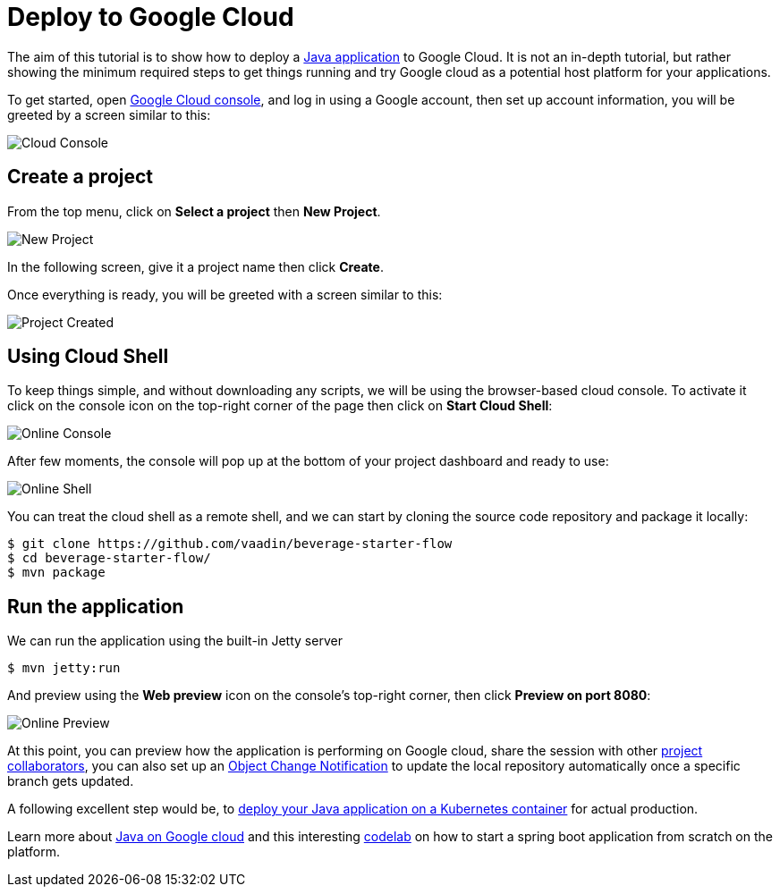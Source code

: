 = Deploy to Google Cloud

:title: Deploy to Google Cloud
:authors: amahdy
:type: text
:tags: Backend, Cloud, Deploy, Flow, Java
:description: Learn how to deploy Java app to Google cloud
:repo:
:linkattrs:
:imagesdir: ./images
:related_tutorials: cloud-deployment/kubernetes

The aim of this tutorial is to show how to deploy a https://vaadin.com/start/latest/simple-ui[Java application] to Google Cloud. It is not an in-depth tutorial, but rather showing the minimum required steps to get things running and try Google cloud as a potential host platform for your applications.

To get started, open https://console.cloud.google.com/[Google Cloud console], and log in using a Google account, then set up account information, you will be greeted by a screen similar to this:

image::cloud-console.png[Cloud Console]

== Create a project

From the top menu, click on *Select a project* then *New Project*.

image::new-project.png[New Project]

In the following screen, give it a project name then click *Create*.

Once everything is ready, you will be greeted with a screen similar to this:

image::project-created.png[Project Created]

== Using Cloud Shell

To keep things simple, and without downloading any scripts, we will be using the browser-based cloud console. To activate it click on the console icon on the top-right corner of the page then click on *Start Cloud Shell*:

image::online-console.png[Online Console]

After few moments, the console will pop up at the bottom of your project dashboard and ready to use:

image::online-shell.png[Online Shell]

You can treat the cloud shell as a remote shell, and we can start by cloning the source code repository and package it locally:

[source]
----
$ git clone https://github.com/vaadin/beverage-starter-flow
$ cd beverage-starter-flow/
$ mvn package
----

== Run the application

We can run the application using the built-in Jetty server

[source]
----
$ mvn jetty:run
----

And preview using the *Web preview* icon on the console’s top-right corner, then click *Preview on port 8080*:

image::online-preview.png[Online Preview]

At this point, you can preview how the application is performing on Google cloud, share the session with other https://cloud.google.com/iam/[project collaborators], you can also set up an https://cloud.google.com/storage/docs/object-change-notification[Object Change Notification] to update the local repository automatically once a specific branch gets updated.

A following excellent step would be, to https://vaadin.com/tutorials/cloud-deployment/kubernetes[deploy your Java application on a Kubernetes container] for actual production.

Learn more about https://cloud.google.com/java/[Java on Google cloud] and this interesting https://codelabs.developers.google.com/codelabs/cloud-springboot-cloudshell/index.html[codelab] on how to start a spring boot application from scratch on the platform.
